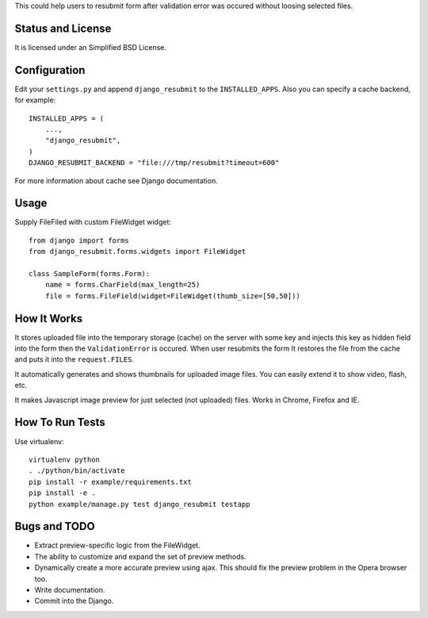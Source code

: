 This could help users to resubmit form after validation error was occured
without loosing selected files.


Status and License
==================

It is licensed under an Simplified BSD License.


Configuration
=============

Edit your ``settings.py`` and append ``django_resubmit`` to the
``INSTALLED_APPS``.  Also you can specify a cache backend, for example::

    INSTALLED_APPS = (
        ...,
        "django_resubmit",
    )
    DJANGO_RESUBMIT_BACKEND = "file:///tmp/resubmit?timeout=600"

For more information about cache see Django documentation. 


Usage
=====

Supply FileFiled with custom FileWidget widget::

   from django import forms
   from django_resubmit.forms.widgets import FileWidget
   
   class SampleForm(forms.Form):
       name = forms.CharField(max_length=25)
       file = forms.FileField(widget=FileWidget(thumb_size=[50,50]))


How It Works
============

It stores uploaded file into the temporary storage (cache) on the server with
some key and injects this key as hidden field into the form then the
``ValidationError`` is occured. When user resubmits the form It restores the
file from the cache and puts it into the ``request.FILES``.

It automatically generates and shows thumbnails for uploaded image files. You 
can easily extend it to show video, flash, etc.

It makes Javascript image preview for just selected (not uploaded) files. Works
in Chrome, Firefox and IE.
 

How To Run Tests
================

Use virtualenv::

    virtualenv python
    . ./python/bin/activate
    pip install -r example/requirements.txt
    pip install -e .
    python example/manage.py test django_resubmit testapp


Bugs and TODO
=============

* Extract preview-specific logic from the FileWidget.
* The ability to customize and expand the set of preview methods.
* Dynamically create a more accurate preview using ajax. This should fix the
  preview problem in the Opera browser too.
* Write documentation.
* Commit into the Django.

